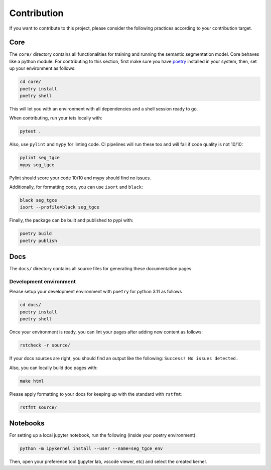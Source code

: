 ##############
 Contribution
##############

If you want to contribute to this project, please consider the following
practices according to your contribution target.

******
 Core
******

The ``core/`` directory contains all functionalities for training and
running the semantic segmentation model. Core behaves like a python
module. For contributing to this section, first make sure you have
`poetry <https://python-poetry.org/docs/>`_ installed in your system,
then, set up your environment as follows:

.. code:: bash

   cd core/
   poetry install
   poetry shell

This will let you with an environment with all dependencies and a shell
session ready to go.

When contributing, run your tets locally with:

.. code:: bash

   pytest .

Also, use ``pylint`` and ``mypy`` for linting code. CI pipelines will
run these too and will fail if code quality is not 10/10:

.. code:: bash

   pylint seg_tgce
   mypy seg_tgce

Pylint should score your code 10/10 and mypy should find no issues.

Additionally, for formatting code, you can use ``isort`` and ``black``:

.. code:: bash

   black seg_tgce
   isort --profile=black seg_tgce

Finally, the package can be built and published to pypi with:

.. code:: bash

   poetry build
   poetry publish

******
 Docs
******

The ``docs/`` directory contains all source files for generating these
documentation pages.

Development environment
=======================

Please setup your development environment with ``poetry`` for python
3.11 as follows

.. code:: bash

   cd docs/
   poetry install
   poetry shell

Once your environment is ready, you can lint your pages after adding new
content as follows:

.. code:: bash

   rstcheck -r source/

If your docs sources are right, you should find an output like the
following: ``Success! No issues detected.``

Also, you can locally build doc pages with:

.. code:: bash

   make html

Please apply formatting to your docs for keeping up with the standard
with ``rstfmt``:

.. code:: bash

   rstfmt source/

***********
 Notebooks
***********

For setting up a local jupyter notebook, run the following (inside your
poetry environment):

.. code:: bash

   python -m ipykernel install --user --name=seg_tgce_env

Then, open your preference tool (jupyter lab, vscode viewer, etc) and
select the created kernel.
